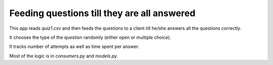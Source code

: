 Feeding questions till they are all answered
=============================================

This app reads `quiz1.csv` and then feeds the questions to a client till he/she answers all the questions correctly.

It chooses the type of the question randomly (either open or multiple choice).

It tracks number of attempts as well as time spent per answer.

Most of the logic is in `consumers.py` and `models.py`.